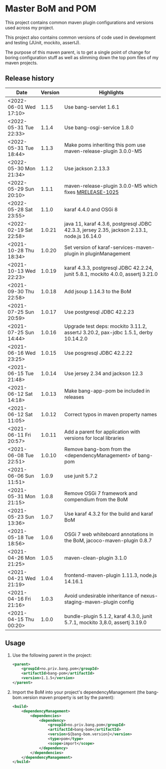 * Master BoM and POM

[[https://maven-badges.herokuapp.com/maven-central/no.priv.bang.pom/bang-bompom][file:https://maven-badges.herokuapp.com/maven-central/no.priv.bang.pom/bang-bompom/badge.svg]]

This project contains common maven plugin configurations and versions used across my project.

This project also contains common versions of code used in development and testing (JUnit, mockito, assertJ).

The purpose of this maven parent, is to get a single point of change for boring configuration stuff as well as slimming down the top pom files of my maven projects.

** Release history

| Date                   | Version | Highlights                                                                                 |
|------------------------+---------+--------------------------------------------------------------------------------------------|
| <2022-06-01 Wed 17:10> |   1.1.5 | Use bang-servlet 1.6.1                                                      |
| <2022-05-31 Tue 22:33> |   1.1.4 | Use bang-osgi-service 1.8.0                                                                |
| <2022-05-31 Tue 18:44> |   1.1.3 | Make poms inheriting this pom use maven-release-plugin 3.0.0-M5                            |
| <2022-05-30 Mon 21:34> |   1.1.2 | Use jackson 2.13.3                                                                         |
| <2022-05-29 Sun 20:10> |   1.1.1 | maven-release-plugin 3.0.0-M5 which fixes [[https://issues.apache.org/jira/browse/MRELEASE-1025][MRELEASE-1025]]                                    |
| <2022-05-28 Sat 23:55> |   1.1.0 | karaf 4.4.0 and OSGi 8                                                                     |
| <2022-02-19 Sat 22:58> |  1.0.21 | java 11, karaf 4.3.6, postgresql JDBC 42.3.3, jersey 2.35, jackson 2.13.1, node.js 16.14.0 |
| <2021-10-28 Thu 18:34> |  1.0.20 | Set version of karaf-services-maven-plugin in pluginManagement                             |
| <2021-10-13 Wed 22:23> |  1.0.19 | karaf 4.3.3, postgresql JDBC 42.2.24, junit 5.8.1, mockito 4.0.0, assertj 3.21.0           |
| <2021-09-30 Thu 22:58> |  1.0.18 | Add jsoup 1.14.3 to the BoM                                                                |
| <2021-07-25 Sun 20:59> |  1.0.17 | Use postgresql JDBC 42.2.23                                                                |
| <2021-07-25 Sun 14:44> |  1.0.16 | Upgrade test deps: mockito 3.11.2, assertJ 3.20.2, pax-jdbc 1.5.1, derby 10.14.2.0         |
| <2021-06-16 Wed 23:25> |  1.0.15 | Use posgresql JDBC 42.2.22                                                                 |
| <2021-06-15 Tue 21:48> |  1.0.14 | Use jersey 2.34 and jackson 12.3                                                           |
| <2021-06-12 Sat 14:18> |  1.0.13 | Make bang-app-pom be included in releases                                                  |
| <2021-06-12 Sat 11:05> |  1.0.12 | Correct typos in maven property names                                                      |
| <2021-06-11 Fri 20:57> |  1.0.11 | Add a parent for application with versions for local libraries                             |
| <2021-06-08 Tue 22:51> |  1.0.10 | Remove bang-bom from the <dependencyManagement> of bang-pom                                |
| <2021-06-06 Sun 11:51> |   1.0.9 | use junit 5.7.2                                                                            |
| <2021-05-31 Mon 21:15> |   1.0.8 | Remove OSGi 7 framework and compendium from the BoM                                        |
| <2021-05-23 Sun 13:36> |   1.0.7 | Use karaf 4.3.2 for the build and karaf BoM                                                |
| <2021-05-18 Tue 18:56> |   1.0.6 | OSGi 7 web whiteboard annotations in the BoM, jacoco-maven-plugin 0.8.7                    |
| <2021-04-26 Mon 21:25> |   1.0.5 | maven-clean-plugin 3.1.0                                                                   |
| <2021-04-21 Wed 21:19> |   1.0.4 | frontend-maven-plugin 1.11.3, node.js 14.16.1                                              |
| <2021-04-16 Fri 21:16> |   1.0.3 | Avoid undesirable inheritance of nexus-staging-maven-plugin config                         |
| <2021-04-15 Thu 00:20> |   1.0.0 | bundle-plugin 5.1.2, karaf 4.3.0, junit 5.7.1, mockito 3,8.0, assertj 3.19.0               |
** Usage
 1. Use the following parent in the project:
    #+begin_src xml
      <parent>
          <groupId>no.priv.bang.pom</groupId>
          <artifactId>bang-pom</artifactId>
          <version>1.1.5</version>
      </parent>
    #+end_src
 2. Import the BoM into your project's dependencyManagement (the bang-bom.version maven property is set by the parent):
    #+begin_src xml
      <build>
          <dependencyManagement>
              <dependencies>
                  <dependency>
                      <groupId>no.priv.bang.pom</groupId>
                      <artifactId>bang-bom</artifactId>
                      <version>${bang-bom.version}</version>
                      <type>pom</type>
                      <scope>import</scope>
                  </dependency>
              </dependencies>
          </dependencyManagement>
      </build>
    #+end_src

